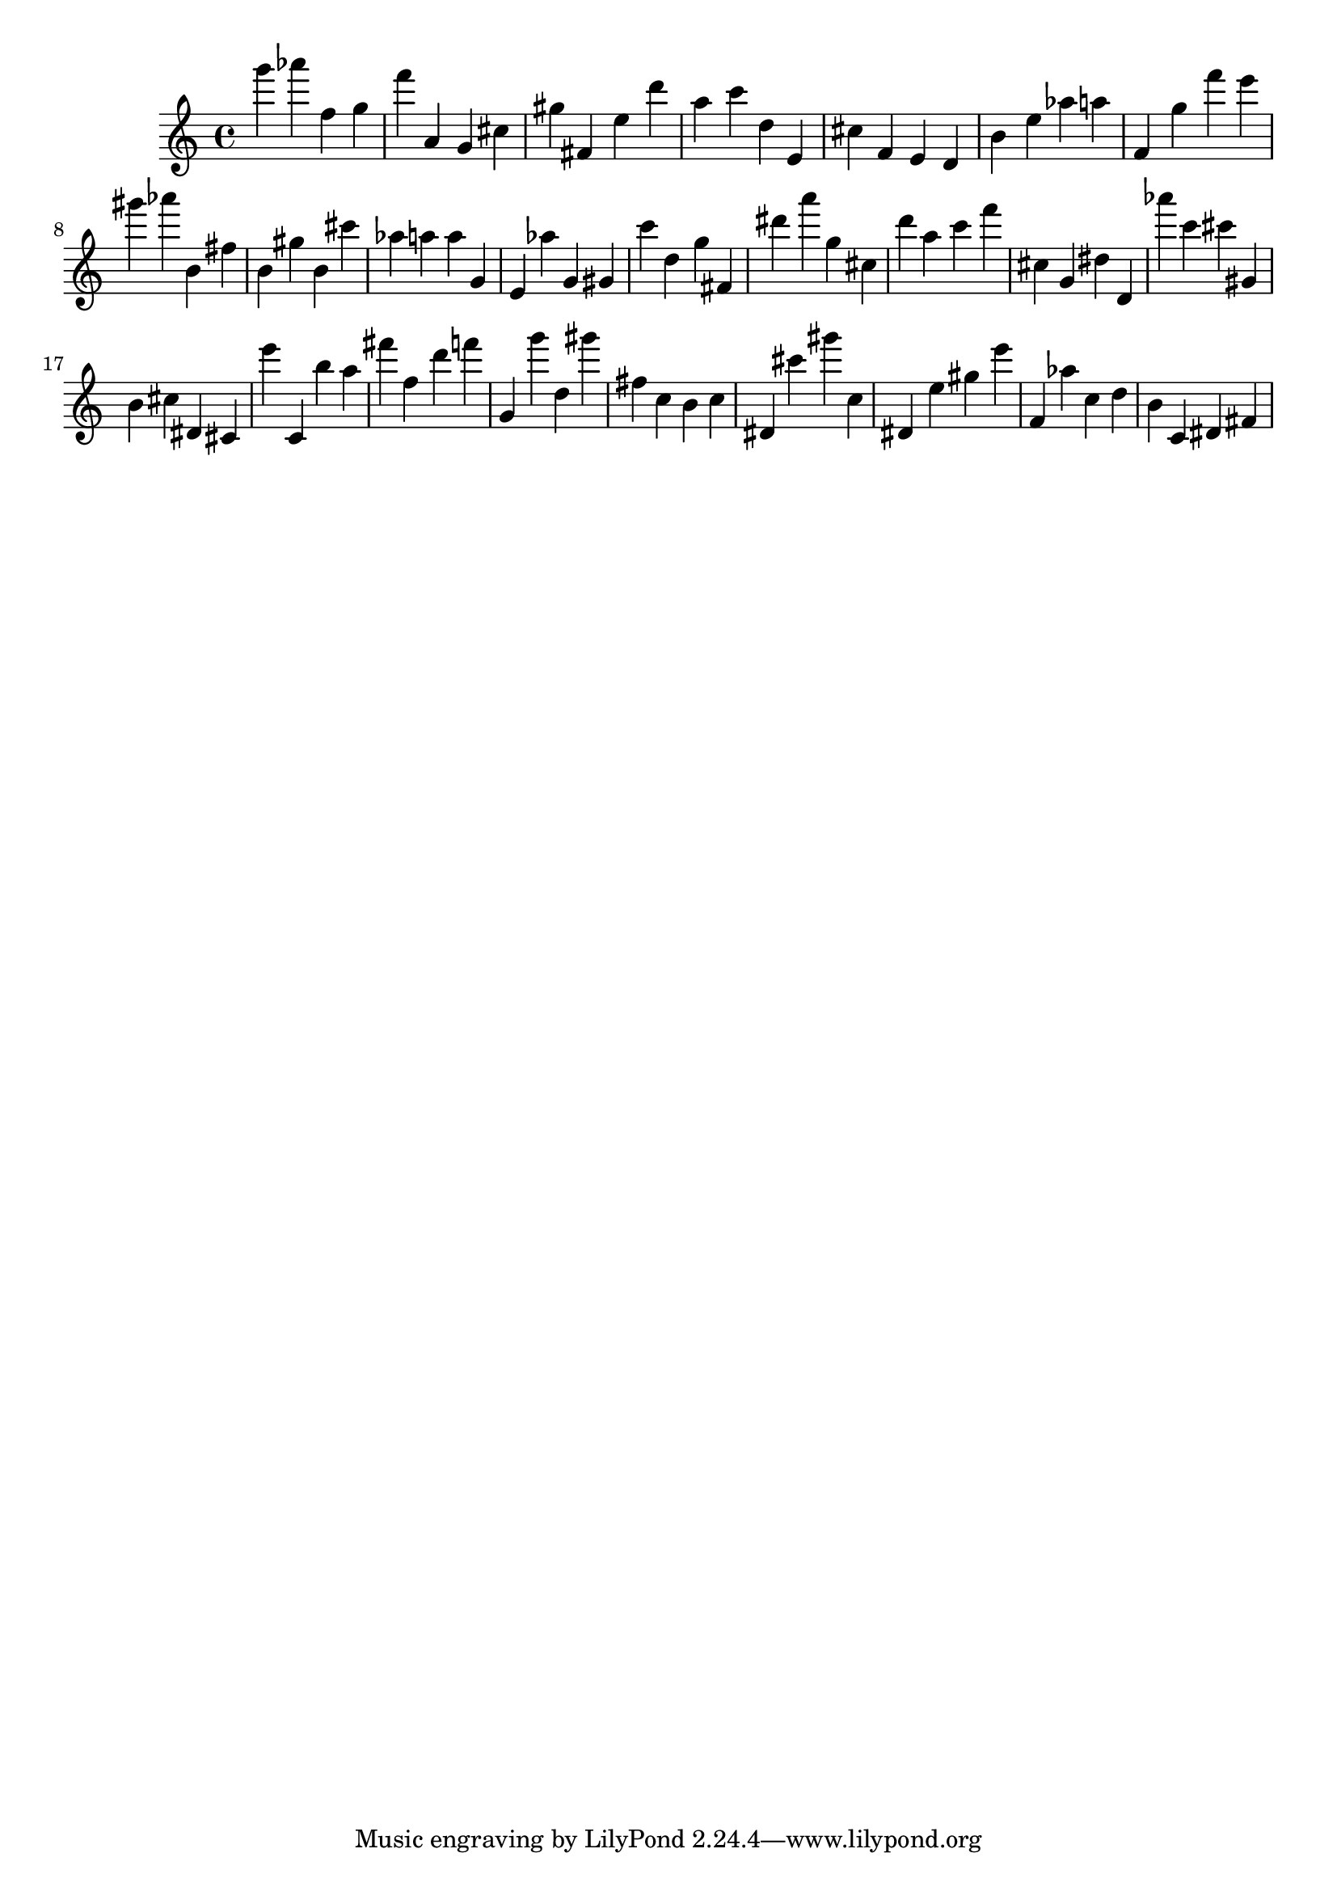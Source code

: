 \version "2.18.2"

\score {

{

\clef treble
g''' as''' f'' g'' f''' a' g' cis'' gis'' fis' e'' d''' a'' c''' d'' e' cis'' f' e' d' b' e'' as'' a'' f' g'' f''' e''' gis''' as''' b' fis'' b' gis'' b' cis''' as'' a'' a'' g' e' as'' g' gis' c''' d'' g'' fis' dis''' a''' g'' cis'' d''' a'' c''' f''' cis'' g' dis'' d' as''' c''' cis''' gis' b' cis'' dis' cis' e''' c' b'' a'' fis''' f'' d''' f''' g' g''' d'' gis''' fis'' c'' b' c'' dis' cis''' gis''' c'' dis' e'' gis'' e''' f' as'' c'' d'' b' c' dis' fis' 
}

 \midi { }
 \layout { }
}